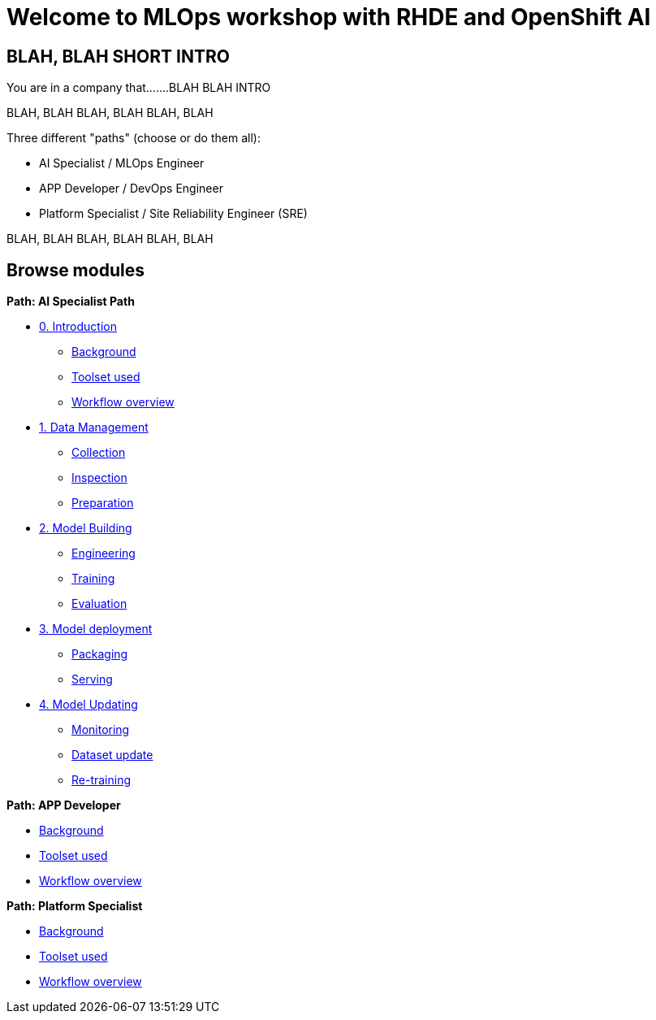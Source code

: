 = Welcome to MLOps workshop with RHDE and OpenShift AI
:page-layout: home
:!sectids:

[.text-center.strong]
== BLAH, BLAH SHORT INTRO

You are in a company that.......BLAH BLAH INTRO

BLAH, BLAH 
BLAH, BLAH 
BLAH, BLAH 

Three different "paths" (choose or do them all):

* AI Specialist / MLOps Engineer
* APP Developer / DevOps Engineer
* Platform Specialist  / Site Reliability Engineer (SRE)

BLAH, BLAH 
BLAH, BLAH 
BLAH, BLAH 


[.tiles.browse]
== Browse modules

[.tile]
.xref:00-intro.adoc[Lab Introduction]

[.tile]
.*Path: AI Specialist Path*
* xref:ai-specialist-00-intro.adoc[0. Introduction]
** xref:ai-specialist-00-intro.adoc#background[Background]
** xref:ai-specialist-00-intro.adoc#toolset[Toolset used]
** xref:ai-specialist-00-intro.adoc#workflow[Workflow overview]
* xref:ai-specialist-01-data.adoc[1. Data Management]
** xref:ai-specialist-01-data.adoc#collection[Collection]
** xref:ai-specialist-01-data.adoc#inspection[Inspection]
** xref:ai-specialist-01-data.adoc#preparation[Preparation]
* xref:ai-specialist-02-build.adoc[2. Model Building]
** xref:ai-specialist-02-build.adoc#tuning[Engineering]
** xref:ai-specialist-02-build.adoc#training[Training]
** xref:ai-specialist-02-build.adoc#evaluation[Evaluation]
* xref:ai-specialist-03-deploy.adoc[3. Model deployment]
** xref:ai-specialist-03-deploy.adoc#packaging[Packaging]
** xref:ai-specialist-03-deploy.adoc#packaging[Serving]
* xref:ai-specialist-03-deploy.adoc[4. Model Updating]
** xref:ai-specialist-03-deploy.adoc#monitoring[Monitoring]
** xref:ai-specialist-03-deploy.adoc#monitoring[Dataset update]
** xref:ai-specialist-03-deploy.adoc#updating[Re-training]


[.tile]
.*Path: APP Developer*
* xref:00-intro.adoc#background[Background]
* xref:00-intro.adoc#background[Toolset used]
* xref:00-intro.adoc#background[Workflow overview]

[.tile]
.*Path: Platform Specialist*
* xref:00-intro.adoc#background[Background]
* xref:00-intro.adoc#background[Toolset used]
* xref:00-intro.adoc#background[Workflow overview]

[.tile]
.xref:99-summary.adoc[Summary]


